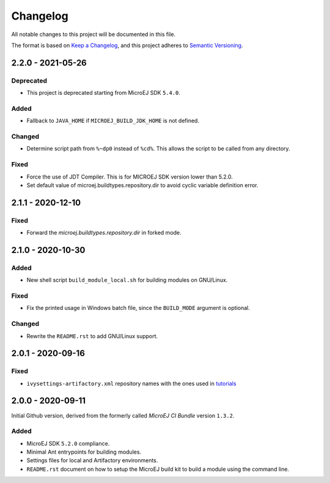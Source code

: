 ..
	Copyright 2020-2021 MicroEJ Corp. All rights reserved.
	Use of this source code is governed by a BSD-style license that can be found with this software.

=========
Changelog
=========

All notable changes to this project will be documented in this file.

The format is based on `Keep a Changelog <https://keepachangelog.com/en/1.0.0/>`_, and this project adheres to `Semantic Versioning <https://semver.org/spec/v2.0.0.html>`_.

------------------
2.2.0 - 2021-05-26
------------------

Deprecated
==========

- This project is deprecated starting from MicroEJ SDK ``5.4.0``. 

Added
=====

- Fallback to ``JAVA_HOME`` if ``MICROEJ_BUILD_JDK_HOME`` is not defined.

Changed
=======

- Determine script path from ``%~dp0`` instead of ``%cd%``.  This allows the script to be called from any directory.

Fixed
=====

- Force the use of JDT Compiler.  This is for MICROEJ SDK version lower than 5.2.0.
- Set default value of microej.buildtypes.repository.dir to avoid cyclic variable definition error.

------------------
2.1.1 - 2020-12-10
------------------

Fixed
=====

- Forward the `microej.buildtypes.repository.dir` in forked mode.

------------------
2.1.0 - 2020-10-30
------------------

Added
=====

- New shell script ``build_module_local.sh`` for building modules on GNU/Linux.

Fixed
=====

- Fix the printed usage in Windows batch file, since the ``BUILD_MODE`` argument is optional.

Changed
=======

- Rewrite the ``README.rst`` to add GNU/Linux support.

------------------
2.0.1 - 2020-09-16
------------------

Fixed
=====

- ``ivysettings-artifactory.xml`` repository names with the ones used in `tutorials <https://docs.microej.com/en/latest/Tutorials/index.html>`_  

------------------
2.0.0 - 2020-09-11
------------------

Initial Github version, derived from the formerly called *MicroEJ CI Bundle* version ``1.3.2``.

Added
=====

- MicroEJ SDK ``5.2.0`` compliance.
- Minimal Ant entrypoints for building modules.
- Settings files for local and Artifactory environments.
- ``README.rst`` document on how to setup the MicroEJ build kit to build a module using the command line.

